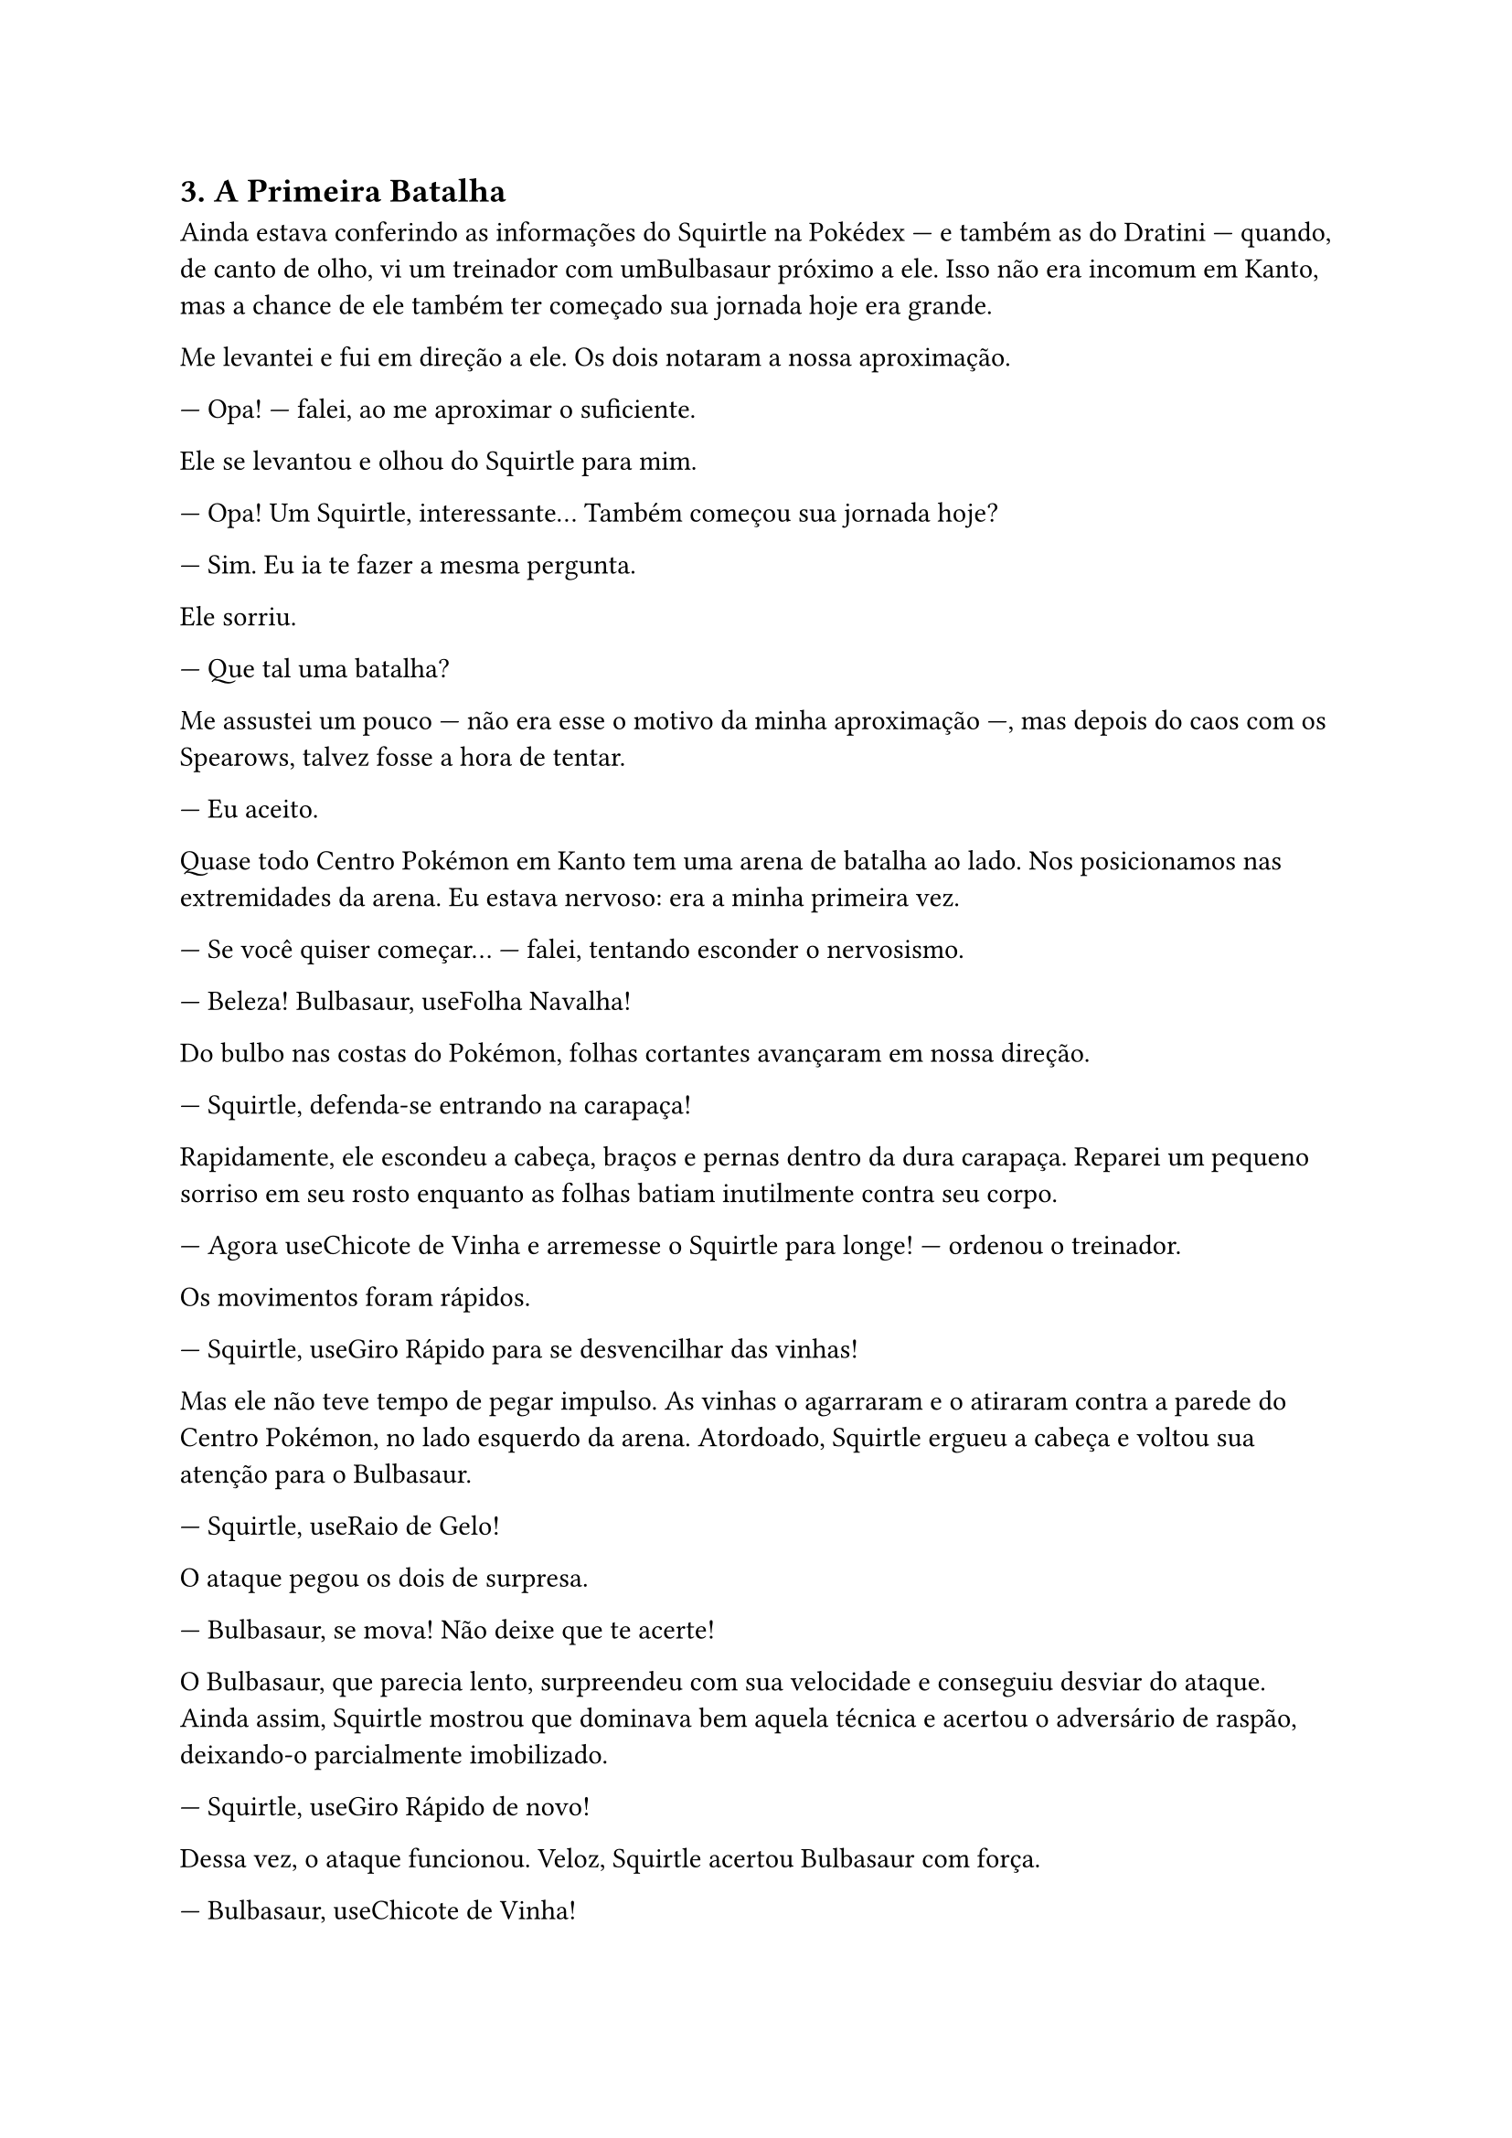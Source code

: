
== 3. A Primeira Batalha

Ainda estava conferindo as informações do Squirtle na Pokédex — e também as do Dratini — quando, de canto de olho, vi um treinador com umBulbasaur próximo a ele. Isso não era incomum em Kanto, mas a chance de ele também ter começado sua jornada hoje era grande.

Me levantei e fui em direção a ele. Os dois notaram a nossa aproximação.

— Opa! — falei, ao me aproximar o suficiente.

Ele se levantou e olhou do Squirtle para mim.

— Opa! Um Squirtle, interessante... Também começou sua jornada hoje?

— Sim. Eu ia te fazer a mesma pergunta.

Ele sorriu.

— Que tal uma batalha?

Me assustei um pouco — não era esse o motivo da minha aproximação —, mas depois do caos com os Spearows, talvez fosse a hora de tentar.

— Eu aceito.

Quase todo Centro Pokémon em Kanto tem uma arena de batalha ao lado. Nos posicionamos nas extremidades da arena. Eu estava nervoso: era a minha primeira vez.

— Se você quiser começar... — falei, tentando esconder o nervosismo.

— Beleza! Bulbasaur, useFolha Navalha!

Do bulbo nas costas do Pokémon, folhas cortantes avançaram em nossa direção.

— Squirtle, defenda-se entrando na carapaça!

Rapidamente, ele escondeu a cabeça, braços e pernas dentro da dura carapaça. Reparei um pequeno sorriso em seu rosto enquanto as folhas batiam inutilmente contra seu corpo.

— Agora useChicote de Vinha e arremesse o Squirtle para longe! — ordenou o treinador.

Os movimentos foram rápidos.

— Squirtle, useGiro Rápido para se desvencilhar das vinhas!

Mas ele não teve tempo de pegar impulso. As vinhas o agarraram e o atiraram contra a parede do Centro Pokémon, no lado esquerdo da arena. Atordoado, Squirtle ergueu a cabeça e voltou sua atenção para o Bulbasaur.

— Squirtle, useRaio de Gelo!

O ataque pegou os dois de surpresa.

— Bulbasaur, se mova! Não deixe que te acerte!

O Bulbasaur, que parecia lento, surpreendeu com sua velocidade e conseguiu desviar do ataque. Ainda assim, Squirtle mostrou que dominava bem aquela técnica e acertou o adversário de raspão, deixando-o parcialmente imobilizado.

— Squirtle, useGiro Rápido de novo!

Dessa vez, o ataque funcionou. Veloz, Squirtle acertou Bulbasaur com força.

— Bulbasaur, useChicote de Vinha!

Enquanto se aproximava para um segundo golpe, Squirtle interceptou com precisão. E então, quase ao mesmo tempo:

— Agora,Pó do Sono! — gritou o treinador adversário.

—Raio de Gelo! — respondi instintivamente.

Meu comando foi mais rápido. O ataque atingiu o Bulbasaur em cheio, causando umdano crítico. Ele caiu, derrotado.

Percebi uma leve aflição nos olhos do treinador, mas foi momentânea.

— Nossa, isso foi intenso! — disse ele, sorrindo.

— Nem me diga! — respondi, também sorrindo.

Ele chamou o Bulbasaur de volta para a Pokébola e começou a andar em direção ao Centro Pokémon.

Me aproximei do Squirtle e me agachei ao seu lado.

— Eu acho que isso pode ser considerado uma segunda vitória, né?

Ele respondeu animado, e com sua atitude, sorri de volta. Guardei o Squirtle de volta na Pokébola e retornei ao Centro Pokémon.

Logo ao entrar, me deparei novamente com o treinador com quem havia acabado de batalhar.

— Nós não nos apresentamos... Eu sou Dilan.

— Prazer, Marcos.

Foi então que,surpreendentemente, um barulho de explosão noschamou a atenção — seguido porgritos da Enfermeira Joy.

---


